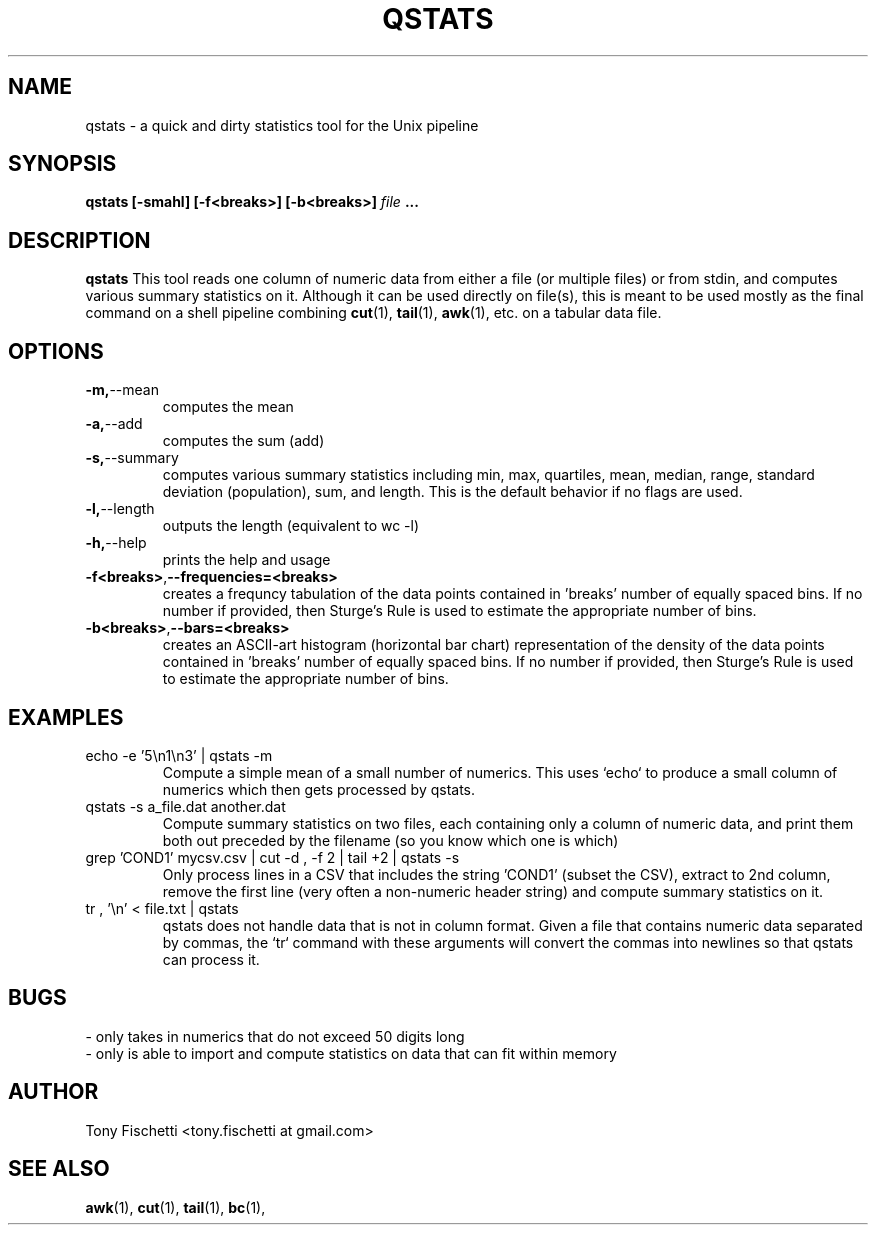 .TH QSTATS 1 "NOV 2013" 
.SH NAME
qstats \- a quick and dirty statistics tool for the Unix pipeline
.SH SYNOPSIS
.B qstats [-smahl] [-f<breaks>] [-b<breaks>]
.I file
.B ...
.SH DESCRIPTION
.B qstats
This tool reads one column of numeric data from either a file 
(or multiple files) or from stdin, and computes various summary 
statistics on it. Although it can be used directly on file(s), 
this is meant to be used mostly as the final command on a shell
pipeline combining 
.BR cut (1),
.BR tail (1),
.BR awk (1),
etc. on a tabular data file.
.SH OPTIONS
.TP
.BR -m, \-\-mean
computes the mean
.TP
.BR -a, \-\-add
computes the sum (add)
.TP
.BR -s, \-\-summary
computes various summary statistics including min, max, quartiles, mean,
median, range, standard deviation (population), sum, and length. This is the
default behavior if no flags are used.
.TP
.BR -l, \-\-length
outputs the length (equivalent to wc -l)
.TP
.BR -h, \-\-help
prints the help and usage
.TP
.BR "-f<breaks>", \-\-frequencies=<breaks>
creates a frequncy tabulation of the data points contained in 'breaks' number
of equally spaced bins. If no number if provided, then Sturge's Rule is used
to estimate the appropriate number of bins.
.TP
.BR "-b<breaks>", \-\-bars=<breaks>
creates an ASCII-art histogram (horizontal bar chart) representation of the 
density of the data points contained in 'breaks' number of equally spaced 
bins. If no number if provided, then Sturge's Rule is used to estimate 
the appropriate number of bins.
.SH EXAMPLES
.IP "echo -e '5\en1\en3' | qstats -m"
Compute a simple mean of a small number of numerics. This uses `echo` to
produce a small column of numerics which then gets processed by qstats.
.IP "qstats -s a_file.dat another.dat"
Compute summary statistics on two files, each containing only a column
of numeric data, and print them both out preceded by the filename (so
you know which one is which)
.IP "grep 'COND1' mycsv.csv | cut -d , -f 2 | tail +2 | qstats -s"
Only process lines in a CSV that includes the string 'COND1' (subset
the CSV), extract to 2nd column, remove the first line (very often a
non-numeric header string) and compute summary statistics on it.
.IP "tr , '\en' < file.txt | qstats"
qstats does not handle data that is not in column format.
Given a file that contains numeric data separated by commas, the `tr`
command with these arguments will convert the commas into newlines so that
qstats can process it.
.SH BUGS
 \- only takes in numerics that do not exceed 50 digits long
 \- only is able to import and compute statistics on data that
can fit within memory
.SH AUTHOR
Tony Fischetti <tony.fischetti at gmail.com>
.SH "SEE ALSO"
.BR awk (1),
.BR cut (1),
.BR tail (1),
.BR bc (1),

